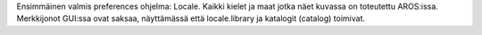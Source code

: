 Ensimmäinen valmis preferences ohjelma: Locale. Kaikki kielet ja maat jotka
näet kuvassa on toteutettu AROS:issa. Merkkijonot GUI:ssa ovat saksaa,
näyttämässä että locale.library ja katalogit (catalog) toimivat.
